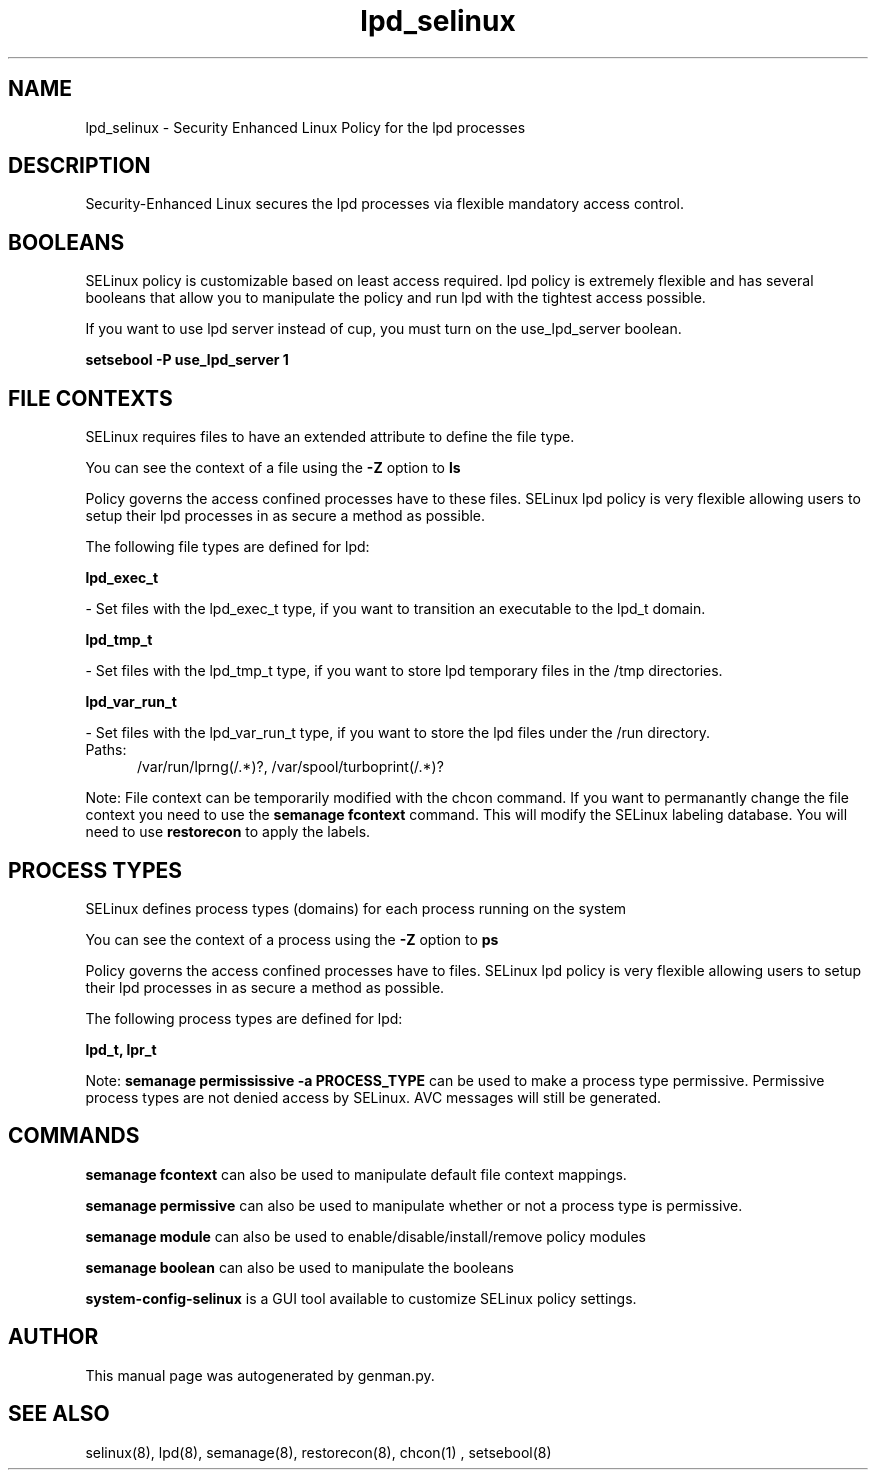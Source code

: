 .TH  "lpd_selinux"  "8"  "lpd" "dwalsh@redhat.com" "lpd SELinux Policy documentation"
.SH "NAME"
lpd_selinux \- Security Enhanced Linux Policy for the lpd processes
.SH "DESCRIPTION"

Security-Enhanced Linux secures the lpd processes via flexible mandatory access
control.  

.SH BOOLEANS
SELinux policy is customizable based on least access required.  lpd policy is extremely flexible and has several booleans that allow you to manipulate the policy and run lpd with the tightest access possible.


.PP
If you want to use lpd server instead of cup, you must turn on the use_lpd_server boolean.

.EX
.B setsebool -P use_lpd_server 1
.EE

.SH FILE CONTEXTS
SELinux requires files to have an extended attribute to define the file type. 
.PP
You can see the context of a file using the \fB\-Z\fP option to \fBls\bP
.PP
Policy governs the access confined processes have to these files. 
SELinux lpd policy is very flexible allowing users to setup their lpd processes in as secure a method as possible.
.PP 
The following file types are defined for lpd:


.EX
.PP
.B lpd_exec_t 
.EE

- Set files with the lpd_exec_t type, if you want to transition an executable to the lpd_t domain.


.EX
.PP
.B lpd_tmp_t 
.EE

- Set files with the lpd_tmp_t type, if you want to store lpd temporary files in the /tmp directories.


.EX
.PP
.B lpd_var_run_t 
.EE

- Set files with the lpd_var_run_t type, if you want to store the lpd files under the /run directory.

.br
.TP 5
Paths: 
/var/run/lprng(/.*)?, /var/spool/turboprint(/.*)?

.PP
Note: File context can be temporarily modified with the chcon command.  If you want to permanantly change the file context you need to use the 
.B semanage fcontext 
command.  This will modify the SELinux labeling database.  You will need to use
.B restorecon
to apply the labels.

.SH PROCESS TYPES
SELinux defines process types (domains) for each process running on the system
.PP
You can see the context of a process using the \fB\-Z\fP option to \fBps\bP
.PP
Policy governs the access confined processes have to files. 
SELinux lpd policy is very flexible allowing users to setup their lpd processes in as secure a method as possible.
.PP 
The following process types are defined for lpd:

.EX
.B lpd_t, lpr_t 
.EE
.PP
Note: 
.B semanage permississive -a PROCESS_TYPE 
can be used to make a process type permissive. Permissive process types are not denied access by SELinux. AVC messages will still be generated.

.SH "COMMANDS"
.B semanage fcontext
can also be used to manipulate default file context mappings.
.PP
.B semanage permissive
can also be used to manipulate whether or not a process type is permissive.
.PP
.B semanage module
can also be used to enable/disable/install/remove policy modules

.B semanage boolean
can also be used to manipulate the booleans

.PP
.B system-config-selinux 
is a GUI tool available to customize SELinux policy settings.

.SH AUTHOR	
This manual page was autogenerated by genman.py.

.SH "SEE ALSO"
selinux(8), lpd(8), semanage(8), restorecon(8), chcon(1)
, setsebool(8)